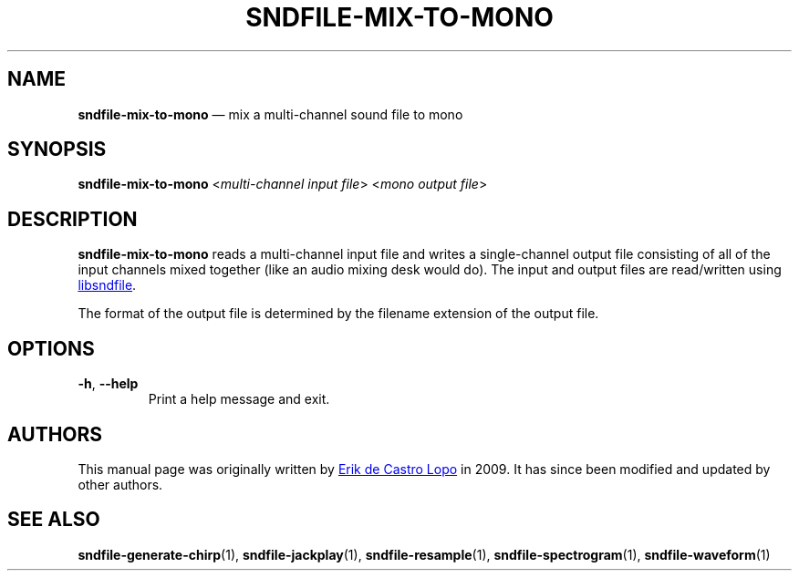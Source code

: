 .TH SNDFILE\-MIX\-TO\-MONO 1 "May 2021" "" "User Commands"
.SH NAME
.B sndfile\-mix\-to\-mono
\(em mix a multi-channel sound file to mono
.SH SYNOPSIS
.B sndfile\-mix\-to\-mono
.RI < multi\-channel\ input\ file >
.RI < mono\ output\ file >
.SH DESCRIPTION
.B sndfile\-mix\-to\-mono
reads a multi-channel input file and writes a single-channel output file
consisting of all of the input channels mixed together (like an audio mixing
desk would do).
The input and output files are read/written using
.UR http://www.mega\-nerd.com/libsndfile/
libsndfile
.UE .
.LP
The format of the output file is determined by the filename extension
of the output file.
.SH OPTIONS
.TP
.BR \-h ,\  \-\-help
Print a help message and exit.
.SH AUTHORS
This manual page was originally written by
.MT erikd@mega-nerd.com
Erik de Castro Lopo
.ME
in 2009.
It has since been modified and updated by other authors.
.SH "SEE ALSO"
.BR sndfile\-generate\-chirp (1),
.BR sndfile\-jackplay (1),
.BR sndfile\-resample (1),
.BR sndfile\-spectrogram (1),
.BR sndfile\-waveform (1)
